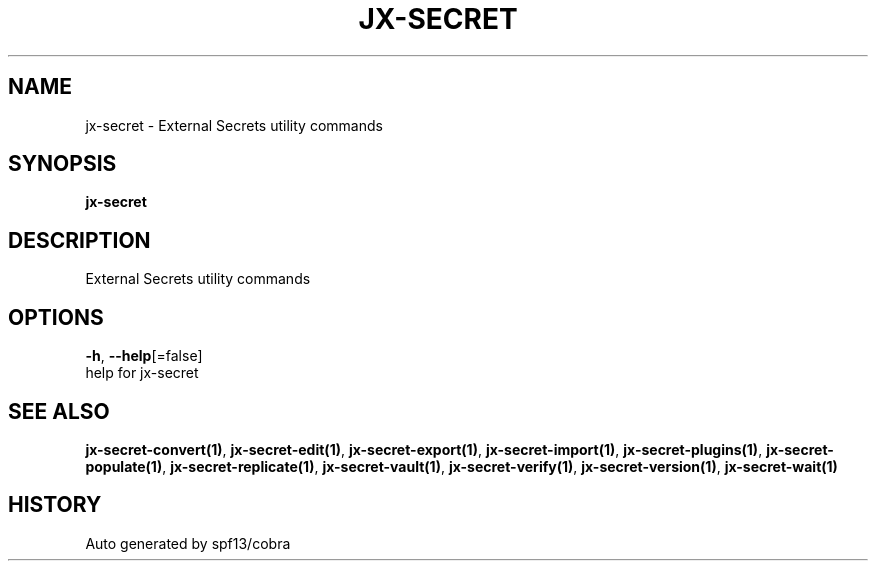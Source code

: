 .TH "JX-SECRET" "1" "" "Auto generated by spf13/cobra" "" 
.nh
.ad l


.SH NAME
.PP
jx\-secret \- External Secrets utility commands


.SH SYNOPSIS
.PP
\fBjx\-secret\fP


.SH DESCRIPTION
.PP
External Secrets utility commands


.SH OPTIONS
.PP
\fB\-h\fP, \fB\-\-help\fP[=false]
    help for jx\-secret


.SH SEE ALSO
.PP
\fBjx\-secret\-convert(1)\fP, \fBjx\-secret\-edit(1)\fP, \fBjx\-secret\-export(1)\fP, \fBjx\-secret\-import(1)\fP, \fBjx\-secret\-plugins(1)\fP, \fBjx\-secret\-populate(1)\fP, \fBjx\-secret\-replicate(1)\fP, \fBjx\-secret\-vault(1)\fP, \fBjx\-secret\-verify(1)\fP, \fBjx\-secret\-version(1)\fP, \fBjx\-secret\-wait(1)\fP


.SH HISTORY
.PP
Auto generated by spf13/cobra
